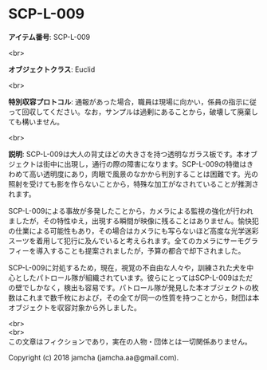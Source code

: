 #+OPTIONS: toc:nil
#+OPTIONS: \n:t

* SCP-L-009

  *アイテム番号*: SCP-L-009

  <br>

  *オブジェクトクラス*: Euclid

  <br>

  *特別収容プロトコル*: 通報があった場合，職員は現場に向かい，係員の指示に従って回収してください。なお，サンプルは過剰にあることから，破壊して廃棄しても構いません。

  <br>

  *説明*: SCP-L-009は大人の背丈ほどの大きさを持つ透明なガラス板です。本オブジェクトは街中に出現し，通行の際の障害になります。SCP-L-009の特徴はきわめて高い透明度にあり，肉眼で風景のなかから判別することは困難です。光の照射を受けても影を作らないことから，特殊な加工がなされていることが推測されます。

  SCP-L-009による事故が多発したことから，カメラによる監視の強化が行われましたが，その特性ゆえ，出現する瞬間が映像に残ることはありません。愉快犯の仕業による可能性もあり，その場合はカメラにも写らないほど高度な光学迷彩スーツを着用して犯行に及んでいると考えられます。全てのカメラにサーモグラフィーを導入することも提案されましたが，予算の都合で却下されました。

  SCP-L-009に対処するため，現在，視覚の不自由な人々や，訓練された犬を中心としたパトロール隊が組織されています。彼らにとってはSCP-L-009はただの壁でしかなく，検出も容易です。パトロール隊が発見した本オブジェクトの枚数はこれまで数千枚におよび，その全てが同一の性質を持つことから，財団は本オブジェクトを収容対象から外しました。

  <br>
  <br>
  この文章はフィクションであり，実在の人物・団体とは一切関係ありません。

  Copyright (c) 2018 jamcha (jamcha.aa@gmail.com).

  [[http://creativecommons.org/licenses/by-sa/4.0/deed][file:http://i.creativecommons.org/l/by-sa/4.0/88x31.png]]
